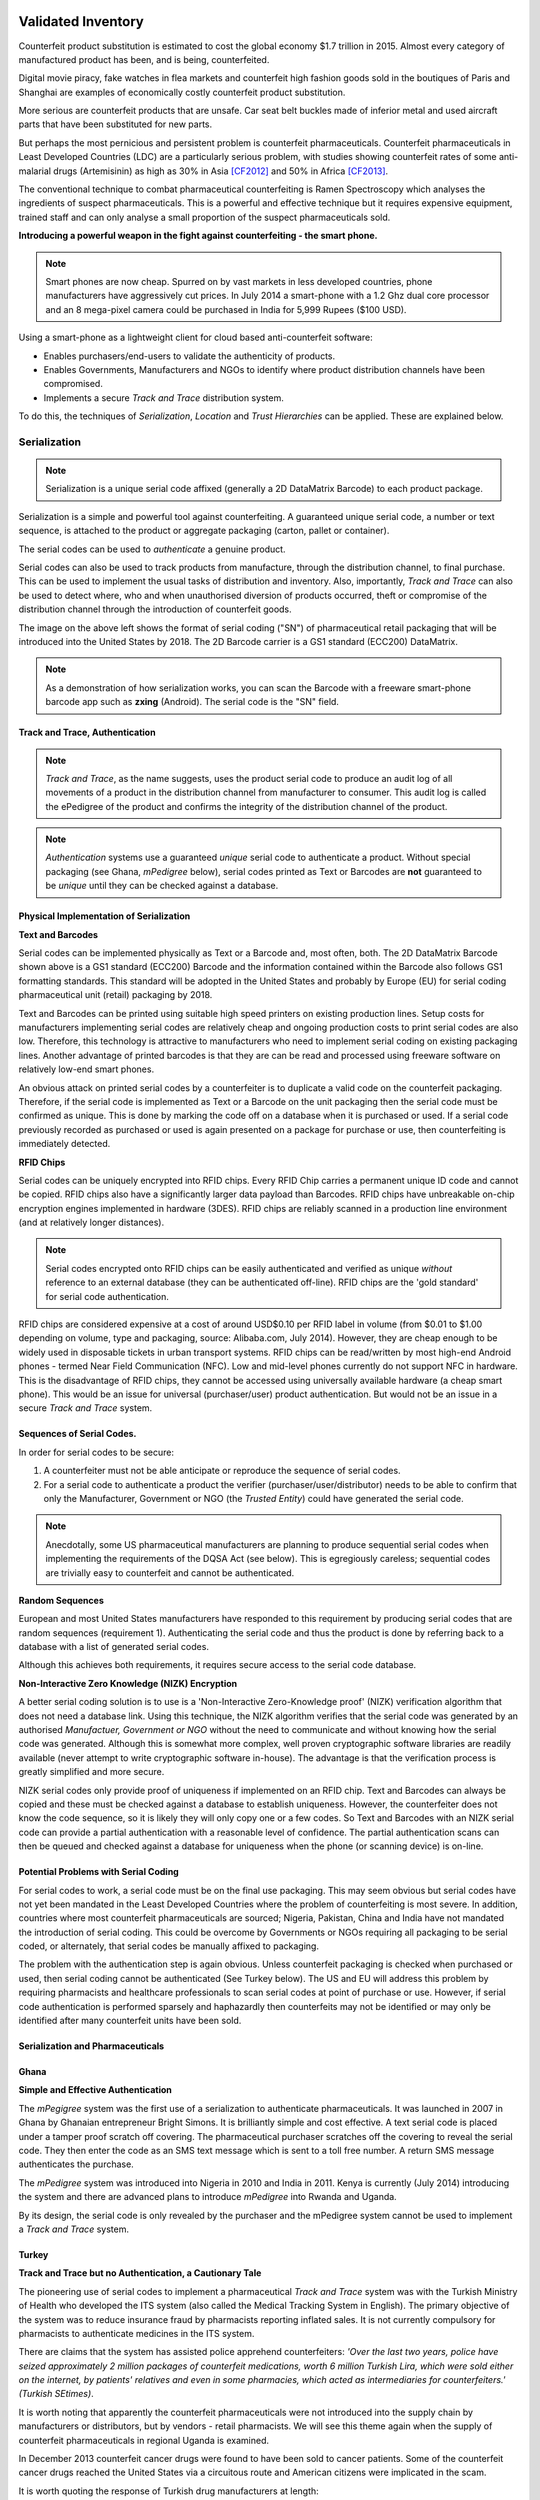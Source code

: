 .. _counterfeit:

    
.. image:: sacred-kingfisher.jpg
    :width: 170px
    :height: 128px
    :align: left

Validated Inventory
===================

Counterfeit product substitution is estimated to cost the global economy $1.7 trillion in 2015.
Almost every category of manufactured product has been, and is being, counterfeited.  

Digital movie piracy, fake watches in flea markets and counterfeit high fashion goods sold in the boutiques of Paris and Shanghai
are examples of economically costly counterfeit product substitution.

More serious are counterfeit products that are unsafe. Car seat belt buckles made of inferior metal and 
used aircraft parts that have been substituted for new parts.

But perhaps the most pernicious and persistent problem is counterfeit pharmaceuticals.
Counterfeit pharmaceuticals in Least Developed Countries (LDC) are a particularly serious problem, with studies showing 
counterfeit rates of some anti-malarial drugs (Artemisinin) as high as 30% in Asia [CF2012]_ and 50% 
in Africa [CF2013]_.

The conventional technique to combat pharmaceutical counterfeiting is Ramen Spectroscopy which analyses the ingredients of 
suspect pharmaceuticals. This is a powerful and effective technique but it requires expensive equipment, trained staff and
can only analyse a small proportion of the suspect pharmaceuticals sold.

**Introducing a powerful weapon in the fight against counterfeiting - the smart phone.**

.. note:: Smart phones are now cheap. Spurred on by vast markets in less developed countries, phone manufacturers 
    have aggressively cut prices. In July 2014 a smart-phone with a 1.2 Ghz dual 
    core processor and an 8 mega-pixel camera could be purchased in India for 5,999 Rupees ($100 USD).

Using a smart-phone as a lightweight client for cloud based anti-counterfeit software:

*	Enables purchasers/end-users to validate the authenticity of products.

*   Enables Governments, Manufacturers and NGOs to identify where product distribution channels have been compromised.

*   Implements a secure *Track and Trace* distribution system. 

To do this, the techniques of *Serialization*, *Location* and *Trust Hierarchies* can be applied. These are explained below.

    
Serialization
-------------

.. note:: Serialization is a unique serial code affixed (generally a 2D DataMatrix Barcode) 
    to each product package.   

.. image:: SerialCode.png
    :width: 203px
    :height: 190px
    :align: left
       
Serialization is a simple and powerful tool against counterfeiting. 
A guaranteed unique serial code, a number or text sequence, is attached to the product or 
aggregate packaging (carton, pallet or container). 

The serial codes can be used to *authenticate* a genuine product. 

Serial codes can also be used to track products from manufacture, through the distribution channel, to final purchase.
This can be used to implement the usual tasks of distribution and inventory. 
Also, importantly, *Track and Trace* can also be used to detect where, who and when unauthorised diversion of products 
occurred, theft or compromise of the distribution channel through the introduction of counterfeit goods.     

The image on the above left shows the format of serial coding ("SN") of pharmaceutical retail packaging that will be introduced 
into the United States by 2018. The 2D Barcode carrier is a GS1 standard (ECC200) DataMatrix. 

.. note:: As a demonstration of how serialization works, you can scan the Barcode with a freeware smart-phone barcode 
    app such as **zxing** (Android). The serial code is the "SN" field.     


Track and Trace, Authentication
+++++++++++++++++++++++++++++++    
 
.. note:: *Track and Trace*, as the name suggests, uses the product serial code to produce an audit log of all movements 
        of a product in the distribution channel from manufacturer to consumer. This audit log is called the ePedigree of 
        the product and confirms the integrity of the distribution channel of the product. 
   
.. note:: *Authentication* systems use a guaranteed *unique* serial code to authenticate a product.   
        Without special packaging (see Ghana, *mPedigree* below), serial codes printed as Text or Barcodes are **not** guaranteed to be 
        *unique* until they can be checked against a database.

Physical Implementation of Serialization
++++++++++++++++++++++++++++++++++++++++

**Text and Barcodes**

Serial codes can be implemented physically as Text or a Barcode and, most often, both.
The 2D DataMatrix Barcode shown above is a GS1 standard (ECC200) Barcode and the information contained within 
the Barcode also follows GS1 formatting standards. This standard will be adopted in the United States and probably by Europe (EU) 
for serial coding pharmaceutical unit (retail) packaging by 2018.  

Text and Barcodes can be printed using suitable high speed printers on existing production lines. Setup costs 
for manufacturers implementing serial codes are relatively cheap and ongoing production costs to print serial codes are also low.
Therefore, this technology is attractive to manufacturers who need to implement serial coding on existing packaging lines. 
Another advantage of printed barcodes is that they are can be read
and processed using freeware software on relatively low-end smart phones.    

An obvious attack on printed serial codes by a counterfeiter is to duplicate a valid code on the counterfeit packaging.
Therefore, if the serial code is implemented as Text or a Barcode on the unit packaging then the serial code 
must be confirmed as unique. This is done by marking the code off on a database when it is purchased or used. 
If a serial code previously recorded as purchased or used 
is again presented on a package for purchase or use, then counterfeiting is immediately detected. 

**RFID Chips**

Serial codes can be uniquely encrypted into RFID chips. Every RFID Chip carries a permanent unique ID code and cannot be copied.
RFID chips also have a significantly larger data payload than Barcodes. RFID chips have unbreakable on-chip encryption engines
implemented in hardware (3DES). RFID chips are reliably scanned in a production line environment (and at relatively longer distances).

.. note:: Serial codes encrypted onto RFID chips can be easily authenticated and verified as unique *without* reference 
    to an external database (they can be authenticated off-line). RFID chips are the 'gold standard' for serial code authentication.

RFID chips are considered expensive at a cost of around USD$0.10 per RFID label in volume (from $0.01 to $1.00 depending
on volume, type and packaging, source: Alibaba.com, July 2014). 
However, they are cheap enough to be widely used in disposable tickets in urban transport systems. RFID chips can be read/written 
by most high-end Android phones - termed Near Field Communication (NFC). Low and mid-level phones currently do not support 
NFC in hardware. This is the disadvantage of RFID chips, they cannot be accessed using universally available 
hardware (a cheap smart phone). This would be an issue for universal (purchaser/user) product authentication. But would not be 
an issue in a secure *Track and Trace* system.
 
   
Sequences of Serial Codes.
++++++++++++++++++++++++++

In order for serial codes to be secure:

1.  A counterfeiter must not be able anticipate or reproduce the sequence of serial codes.
2.  For a serial code to authenticate a product the verifier (purchaser/user/distributor) needs to be able to confirm
    that only the Manufacturer, Government or NGO (the *Trusted Entity*) could have generated the serial code.  

 
.. note::  Anecdotally, some US pharmaceutical manufacturers are planning to produce sequential serial codes when implementing the 
    requirements of the DQSA Act (see below). This is egregiously careless; sequential
    codes are trivially easy to counterfeit and cannot be authenticated.
   
**Random Sequences**
   
European and most United States manufacturers have responded to this requirement by producing serial codes that
are random sequences (requirement 1). Authenticating the serial code and thus the product is done by referring back to a 
database with a list of generated serial codes.

Although this achieves both requirements, it requires secure access to the serial code database.

**Non-Interactive Zero Knowledge (NIZK) Encryption**

A better serial coding solution is to use is a 'Non-Interactive Zero-Knowledge proof' (NIZK) verification algorithm that does not need a database 
link.  Using this technique, the NIZK algorithm verifies that the serial code was generated by an 
authorised *Manufactuer, Government or NGO* without the need to communicate and without knowing how the serial code was 
generated. Although this is somewhat more complex, well proven cryptographic software libraries are readily available 
(never attempt to write cryptographic software in-house).  The advantage is that the verification process is greatly simplified 
and more secure.  

NIZK serial codes only provide proof of uniqueness if implemented on an RFID chip. Text and Barcodes
can always be copied and these must be checked against a database to establish uniqueness. However, the counterfeiter does 
not know the code sequence, so it is likely they will only copy one or a few codes. So Text and Barcodes with an NIZK
serial code can provide a partial authentication with a reasonable level of confidence. The partial 
authentication scans can then be queued and checked against a database for uniqueness when the phone (or scanning device) 
is on-line.  


Potential Problems with Serial Coding
+++++++++++++++++++++++++++++++++++++
              
For serial codes to work, a serial code must be on the final use packaging. This may seem obvious but serial codes 
have not yet been mandated in the Least Developed Countries where the problem of counterfeiting is most severe. 
In addition, countries where most counterfeit pharmaceuticals are sourced; Nigeria, Pakistan, China and India have not 
mandated the introduction of serial coding. This could be overcome by Governments or NGOs requiring all packaging 
to be serial coded, or alternately, that serial codes be manually affixed to packaging. 

    
The problem with the authentication step is again obvious. Unless counterfeit packaging is checked when purchased or used, 
then serial coding cannot be authenticated (See Turkey below). The US and EU will address this problem by requiring pharmacists and healthcare 
professionals to scan serial codes at point of purchase or use. However, if serial code authentication is performed 
sparsely and haphazardly then counterfeits may not be identified or may only be identified after many counterfeit units 
have been sold. 
 

Serialization and Pharmaceuticals 
+++++++++++++++++++++++++++++++++

Ghana
+++++

.. image:: GhanaFlag.jpg
    :width: 80px
    :height: 50px
    :align: left    

**Simple and Effective Authentication**    
    
The *mPegigree* system was the first use of a serialization to authenticate pharmaceuticals.
It was launched in 2007 in Ghana by Ghanaian entrepreneur Bright Simons. It is brilliantly simple and cost effective.
A text serial code is placed under a tamper proof scratch off covering. The pharmaceutical purchaser scratches off the covering
to reveal the serial code. They then enter the code as an SMS text message which is sent to a toll free number.
A return SMS message authenticates the purchase.

The *mPedigree* system was introduced into Nigeria in 2010 and India in 2011. 
Kenya is currently (July 2014) introducing the system 
and there are advanced plans to introduce *mPedigree* into Rwanda and Uganda.

By its design, the serial code is only revealed by the purchaser and the mPedigree system cannot be used to
implement a *Track and Trace* system. 


Turkey
++++++
 
.. image:: TurkishFlag.jpg
    :width: 80px
    :height: 50px
    :align: left

**Track and Trace but no Authentication, a Cautionary Tale**

The pioneering use of serial codes to implement a pharmaceutical *Track and Trace* system was with the Turkish Ministry of Health 
who developed the ITS system (also called the Medical Tracking System in English). The primary objective of the system 
was to reduce insurance fraud by pharmacists reporting inflated sales.  It is not currently compulsory for pharmacists 
to authenticate medicines in the ITS system.

There are claims that the system has assisted police apprehend counterfeiters: *'Over the last two years, police have seized 
approximately 2 million packages of counterfeit medications, worth 6 million Turkish Lira, which were sold either on the internet, 
by patients' relatives and even in some pharmacies, which acted as intermediaries for counterfeiters.' (Turkish SEtimes)*.

It is worth noting that apparently the counterfeit pharmaceuticals were not introduced into the supply chain by
manufacturers or distributors, but by vendors - retail pharmacists. We will see this theme again when the supply 
of counterfeit pharmaceuticals in regional Uganda is examined.

In December 2013 counterfeit cancer drugs were found to have been sold to cancer patients. Some of the 
counterfeit cancer drugs reached the United States via a circuitous route and American citizens were implicated 
in the scam.   

It is worth quoting the response of Turkish drug manufacturers at length:    

*'Turkey's Association of Research-Based Pharmaceutical Companies (AIFD) issued a statement in the wake of the operation 
noting that the counterfeiting operation is "alarming", particularly as the country has implemented a national programme 
of medicine serialisation via 2D barcodes - the drug tracking system (ITS) - which should make it hard to carry out this 
sort of illegal activity.*

*'The AIFD points to a potential weakness in the system in its statement, noting: "to ensure impeccable functionality of 
those safeguards, the 2D barcode on a product purchased must be scanned and checked on the system at the pharmacy to verify 
its authenticity, since having a 2D barcode alone may not necessarily attest to the authenticity of the product; the 2D barcode 
must be verified on the system.'*

**'It recommends that all 2D barcodes on medicine packs are scanned and verified in pharmacies, and the product checked to make 
sure it has not been re-packaged or removed from the original packaging.'** [my emphasis]

There are related two points to be made from the Turkish experience.  Firstly, that a voluntary system will be ignored or
misused by compromised vendors (pharmacists). Secondly, once again the problem appears at the vendor level and does not appear to
involve higher levels of the distribution channel.

   
United States and Europe
++++++++++++++++++++++++

.. image:: US_EU_Flag.jpg
    :width: 125px
    :height: 45px
    :align: left

**A Standards Swamp**
    
The United States and Europe (EU) have both mandated the serialization of pharmaceuticals by 2018.

**The United States**

President Barack Obama signed H.R. 3204, the Drug Quality and Security Act (DQSA), 
into law in November 2013. Pharmaceutical manufacturers must have serial codes on unit packaging by November 2017. 

The relevant parts of the legislation concerning serialization are reproduced below.

*'SEC. 581. DEFINITIONS': '(14) PRODUCT IDENTIFIER .... means a standardized graphic that includes, 
in both human-readable form and on a machine-readable data carrier ....the standardized numerical identifier, 
lot number, and expiration date of the product.' and '(20) STANDARDIZED NUMERICAL IDENTIFIER .... means a set of numbers or 
characters used to uniquely identify each package or homogeneous case that is composed of the National Drug Code .... combined 
with a unique alphanumeric serial number of up to 20 characters.'*

In other words the specification is consistent with a GS1 formatted DataMatrix, although machine readable could also apply to
a RFID chip. Importantly - there is no specification on how the *'STANDARDIZED NUMERICAL IDENTIFIER'* is to be generated.
Simply that it is a *'unique alphanumeric serial number of up to 20 characters.'*. This could apply to a sequential sequence.

The relevant parts of the legislation concerning authentication using serialization are reproduced below.

*'SEC. 582. REQUIREMENTS' ,(b)(4)(C): .... upon receiving a request for verification from an authorized repackager, 
wholesale distributor, or dispenser that is in possession or control of a product ...., a manufacturer shall....notify 
the person making the request whether the product identifier, including the standardized numerical identifier, that is the 
subject of the request corresponds to the product identifier affixed or imprinted by the manufacturer.'* 

In other words the manufacturer only needs to respond to *'receiving a request for verification from an authorized'* 
[entity]. Authentication will **not** be available to purchasers or end-users.  

**Europe**

Directive 2001/83/EC and Directive 2011/62/EU of the European Parliament has mandated the introduction of pharmaceutical 
anti-counterfeit technology (serialization). Under the European federal system
these directives must then be passed into legislation by each of the member countries and it is expected that this will be
completed by 2017. 

An alliance of European pharmaceutical organisations (EAEPC-EFPIA-GIRP-PGEU) 
has responded with a proposal for the technical specifications of serialization.

The data carrier will be a GS1 (ECC200 or ISO/IEC 16022) 2D DataMatrix (no provision for RFID). Serial codes will be randomly 
generated (good). Where the European proposal differs from the Americans is the product identifier. The US has a National Drug
Code (NDC) which is easily extended to a GS1 Global Trade Identification Number (GTIN). However, the Europeans have
a variety of legacy national drug codes that cannot be converted to a GTIN. 

    
Location
--------
 
.. image:: Mbarara.png
    :width: 375px
    :height: 160px
    :align: left

All smart-phones have location information. Low-end smart phone calculate location from cell phone towers, 
this has an accuracy of 100-500 metres (Google documentation). Mid and high-end smart phones generally have GPS built-in 
and this has an accuracy of less than than 100 meres (Google documentation). In practice, GPS accuracy is frequently better
than 20 meters. Note that for on-line pharmacies, location could also be a URL. 

.. note:: The frequency of counterfeit products is highly dependent on location and specific vendor.    
    For example, in Mbarara district, Uganda, the probability of buying counterfeit antimalarials doubles if purchased from
    a vendor who has previously sold counterfeit antimalarials.


.. image:: UgandaCounterfeit.png
    :width: 650px
    :height: 700px
    :align: center

    
The table above shows the frequency of antimalarial drugs (Artemisinin-based Combination Therapy - ACT) in 4 districts 
in Uganda. The frequency of counterfeit drugs varies considerably with district (All Shops column). Researchers [CF2013]_
in Uganda also find that purchasers overestimate the quality of antimalarials purchased. In addition, there is only a weak 
or non-existent relationship between pharmaceutical quality and price [CF2011]_. Presumably this is to prevent the purchaser 
receiving adverse signals about the quality of the pharmaceuticals from price. 


The most interesting
finding of [CF2013]_ is that the probability of of purchasing counterfeit antimalarials doubles if the vendor has previously 
sold counterfeit antimalarials (Conditional column).

The immediate implication is that some vendors are not just passive conduits of counterfeits sourced further up the
distribution channel, but are actively *facilitating* the sale of 
counterfeit antimalarials. A major objective of any *Track and Trace* system should be to modify vendor behaviour. 


An open user-based *review* system such as Google maps or the travel site *Trip Advisor* cannot be 
used to assess the quality of vendors.

1.  Purchasers (in general) lack the technical capability (Ramen Spectroscopy or similar) to properly analyse 
    and review pharmaceuticals.

2.  Non-compliant vendors will simply arrange for false reviews to be posted. 


This can only be done with a formal
compliance and audit system where purchased pharmaceuticals are periodically analysed for quality.  Vendors who are 
compliant with quality standards are granted 'authorised dealer' status, see *Trust Hierarchy* below.
    
Vendors should be highly motivated to gain 'authorized dealer' status because the *Track and Trace* application will show a 
higher probability of purchasing genuine pharmaceuticals from 'authorized dealers'. 

There are 14 pharmacies in Mbarara township, from the table above, 
half of them sell genuine pharmaceuticals. These vendors should be rewarded with 'authorized dealer' status.


Trust Hierarchy
---------------

.. image:: Dealer1962.jpg
    :width: 300px
    :height: 200px
    :align: left

Trust Hierarchies work like an authorized car dealership.  Dealers comply with car manufacturer
quality standards and in return are granted the privilege of 'authorized dealer'.     
This is economically beneficial to the dealer; customers preferentially purchase from 'authorized dealers' because 
they know the dealer meets manufacturer quality standards.

The Trust Hierarchy formalizes this relationship using cryptographic certificates that can be conveniently
transferred and authenticated. The top of the Trust Hierarchy is the *Trusted Entity*; a Government, Manufacturer or NGO 
who issues 'authorized dealer' certificates to distributors and vendors who meet quality standards.
The *Trusted Entity* and can also authenticate certificates. 

.. note:: Certificates grant distributors and vendors 'authorized dealer' status. They allow the *Trusted Entity* 
    to securely audit the transactions of distributors and vendors. They also provide vendor quality information to a 
    purchaser.


.. image:: TrustHierarchy.png
    :width: 800px
    :align: center
    :height: 425px

.. note:: Certificates are implemented as X509 certificates. These are used in your web browser for secure
    communication using https. You can view X509 certificates by connecting to a website using https and clicking on 
    the padlock symbol.

There are three types of authorisation certificates in the trusted hierarchy. 

1.	*Trusted Entity* Certificates [X.509 terminology - a Certificate Authority]
    
This certificate is at the apex of the trust hierarchy. 
It has the ability to cryptographically verify subordinate certificates and can issue and sign new 
subordinate certificates.  

2.	Distributor Certificates [X.509 terminology - Intermediate Certificate]

In a global distribution network it is unrealistic for the *Trusted Entity* to verify and 
issue certificates to all (particularly the lower) levels of the distribution channel. Therefore trusted authorised 
distributors are empowered to issue certificates further down the distribution channel. These lower level certificates 
are signed by the trusted distributor issuing the certificate and, importantly, cannot be repudiated by the issuer. 
It is implicit that the trusted distributor is responsible for the behaviour of 
subordinate distributors and vendors holding certificates they have issued.

3.  Subordinate (Vendor) Certificates [X.509 terminology - User Certificate]

This certificate cannot issue subordinate certificates.  
Typically these certificates are issued to low-level distributors and vendors.
 

Products moving through the distribution channel are scanned using trust certificates and this creates a log of product 
movement through the distribution channel. This can be used to identify where counterfeit products have entered the 
distribution channel or where products have been diverted or stolen. 
The *Trusted Entity* can then take corrective action by revoking or restricting the authorization certificates of 
distributors or vendors in the compromised section of the distribution channel. 


   
Functionality
-------------


.. image:: Functional.png
    :width: 800px
    :align: center
    :height: 500px

The functional steps are:

1.  *(Optional) The product cryptographic serial code is scanned by a phone, tablet or barcode reader.*

2.  *(Optional) The vendor/distributor authorization certificate is verified.*

3.  *This information along with product, location and device is sent to a cloud server*. 

4.  The product **Authentication Rating** of between 0% (a counterfeit product) and 100% (a genuine product) is returned.

    
   
Prototype Screen Shots
----------------------
|
|

Scanning the Serial Code
++++++++++++++++++++++++


.. image:: ScanScreen.png
    :width: 600px
    :align: center
    :height: 400px

|
|    
    
Authentication
++++++++++++++

   
.. image:: AuthScreen.png
    :width: 600px
    :align: center
    :height: 400px

|
|
    
    
    
Implementation
--------------

3 technologies are combined to defeat counterfeit products. 

*   **Portable Computing**
*   **Cloud Storage and CPU**
*   **Cryptographic Verification**

The application is implemented as an application running on Google App Engine (GAE).

.. image:: Implementation.png
    :width: 800px
    :align: center
    :height: 300px

The software components are:

1.  A thin client app that captures the serial code as a Barcode, RFID chip or Text input, depending on device capability. 
    It then transmits this and other data (time, location, device and trust certificate) to the GAE back-end. 

    
2.  Back-end software hosted on GAE then stores all entered serial codes
    and implements verification/credibility logic.

.. note:: All processing and verification is done by the back-end software. 
    This permits low-end smart phones/tablets to be used in verification. 

    
    
.. [CF2012] Pierre Ambroise-Thomas, The Tragedy Caused by Fake Antimalarial Drugs, Meditterr. J. Hematol. Infect. Dis., 2012.
.. [CF2013] Martina Björkman-Nyqvist Jakob Svensson David Yanagizawa-Drott, The Market for (Fake) Antimalarial Medicine:
    Evidence from Uganda, `<http://www.povertyactionlab.org/publication/market-fake-antimalarial-medicine-evidence-uganda>`_
.. [CF2011] Bate R., G. Z. Jin, and A. Mathur, 2011, Does Price Reveal Poor-quality Drugs? Evidence from
    17 countries, Journal of Health Economics, 30(6):1150-63.
